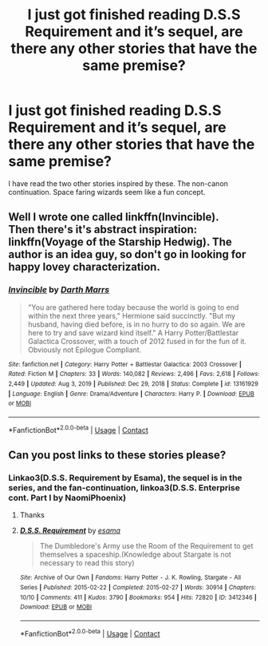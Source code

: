 #+TITLE: I just got finished reading D.S.S Requirement and it’s sequel, are there any other stories that have the same premise?

* I just got finished reading D.S.S Requirement and it’s sequel, are there any other stories that have the same premise?
:PROPERTIES:
:Author: Glitched-Quill
:Score: 6
:DateUnix: 1610745725.0
:DateShort: 2021-Jan-16
:FlairText: Request
:END:
I have read the two other stories inspired by these. The non-canon continuation. Space faring wizards seem like a fun concept.


** Well I wrote one called linkffn(Invincible).\\
Then there's it's abstract inspiration: linkffn(Voyage of the Starship Hedwig). The author is an idea guy, so don't go in looking for happy lovey characterization.
:PROPERTIES:
:Author: Darthmarrs
:Score: 3
:DateUnix: 1610751176.0
:DateShort: 2021-Jan-16
:END:

*** [[https://www.fanfiction.net/s/13161929/1/][*/Invincible/*]] by [[https://www.fanfiction.net/u/1229909/Darth-Marrs][/Darth Marrs/]]

#+begin_quote
  "You are gathered here today because the world is going to end within the next three years," Hermione said succinctly. "But my husband, having died before, is in no hurry to do so again. We are here to try and save wizard kind itself." A Harry Potter/Battlestar Galactica Crossover, with a touch of 2012 fused in for the fun of it. Obviously not Epilogue Compliant.
#+end_quote

^{/Site/:} ^{fanfiction.net} ^{*|*} ^{/Category/:} ^{Harry} ^{Potter} ^{+} ^{Battlestar} ^{Galactica:} ^{2003} ^{Crossover} ^{*|*} ^{/Rated/:} ^{Fiction} ^{M} ^{*|*} ^{/Chapters/:} ^{33} ^{*|*} ^{/Words/:} ^{140,082} ^{*|*} ^{/Reviews/:} ^{2,496} ^{*|*} ^{/Favs/:} ^{2,618} ^{*|*} ^{/Follows/:} ^{2,449} ^{*|*} ^{/Updated/:} ^{Aug} ^{3,} ^{2019} ^{*|*} ^{/Published/:} ^{Dec} ^{29,} ^{2018} ^{*|*} ^{/Status/:} ^{Complete} ^{*|*} ^{/id/:} ^{13161929} ^{*|*} ^{/Language/:} ^{English} ^{*|*} ^{/Genre/:} ^{Drama/Adventure} ^{*|*} ^{/Characters/:} ^{Harry} ^{P.} ^{*|*} ^{/Download/:} ^{[[http://www.ff2ebook.com/old/ffn-bot/index.php?id=13161929&source=ff&filetype=epub][EPUB]]} ^{or} ^{[[http://www.ff2ebook.com/old/ffn-bot/index.php?id=13161929&source=ff&filetype=mobi][MOBI]]}

--------------

*FanfictionBot*^{2.0.0-beta} | [[https://github.com/FanfictionBot/reddit-ffn-bot/wiki/Usage][Usage]] | [[https://www.reddit.com/message/compose?to=tusing][Contact]]
:PROPERTIES:
:Author: FanfictionBot
:Score: 3
:DateUnix: 1610751204.0
:DateShort: 2021-Jan-16
:END:


** Can you post links to these stories please?
:PROPERTIES:
:Author: ryanvdb
:Score: 2
:DateUnix: 1610752147.0
:DateShort: 2021-Jan-16
:END:

*** Linkao3(D.S.S. Requirement by Esama), the sequel is in the series, and the fan-continuation, linkoa3(D.S.S. Enterprise cont. Part I by NaomiPhoenix)
:PROPERTIES:
:Author: Glitched-Quill
:Score: 1
:DateUnix: 1610812876.0
:DateShort: 2021-Jan-16
:END:

**** Thanks
:PROPERTIES:
:Author: ryanvdb
:Score: 2
:DateUnix: 1610830836.0
:DateShort: 2021-Jan-17
:END:


**** [[https://archiveofourown.org/works/3412346][*/D.S.S. Requirement/*]] by [[https://www.archiveofourown.org/users/esama/pseuds/esama][/esama/]]

#+begin_quote
  The Dumbledore's Army use the Room of the Requirement to get themselves a spaceship.(Knowledge about Stargate is not necessary to read this story)
#+end_quote

^{/Site/:} ^{Archive} ^{of} ^{Our} ^{Own} ^{*|*} ^{/Fandoms/:} ^{Harry} ^{Potter} ^{-} ^{J.} ^{K.} ^{Rowling,} ^{Stargate} ^{-} ^{All} ^{Series} ^{*|*} ^{/Published/:} ^{2015-02-22} ^{*|*} ^{/Completed/:} ^{2015-02-27} ^{*|*} ^{/Words/:} ^{30914} ^{*|*} ^{/Chapters/:} ^{10/10} ^{*|*} ^{/Comments/:} ^{411} ^{*|*} ^{/Kudos/:} ^{3790} ^{*|*} ^{/Bookmarks/:} ^{954} ^{*|*} ^{/Hits/:} ^{72820} ^{*|*} ^{/ID/:} ^{3412346} ^{*|*} ^{/Download/:} ^{[[https://archiveofourown.org/downloads/3412346/DSS%20Requirement.epub?updated_at=1591125985][EPUB]]} ^{or} ^{[[https://archiveofourown.org/downloads/3412346/DSS%20Requirement.mobi?updated_at=1591125985][MOBI]]}

--------------

*FanfictionBot*^{2.0.0-beta} | [[https://github.com/FanfictionBot/reddit-ffn-bot/wiki/Usage][Usage]] | [[https://www.reddit.com/message/compose?to=tusing][Contact]]
:PROPERTIES:
:Author: FanfictionBot
:Score: 1
:DateUnix: 1610812899.0
:DateShort: 2021-Jan-16
:END:
